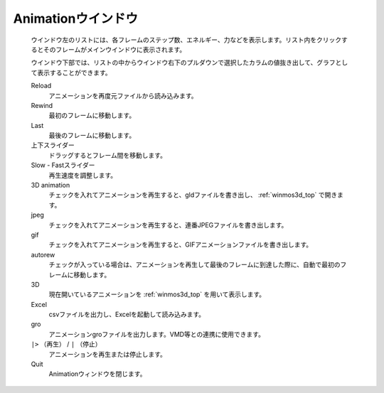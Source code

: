 .. _animation_top:

Animationウインドウ
============================================

   ウインドウ左のリストには、各フレームのステップ数、エネルギー、力などを表示します。リスト内をクリックするとそのフレームがメインウインドウに表示されます。
   
   ウインドウ下部では、リストの中からウインドウ右下のプルダウンで選択したカラムの値抜き出して、グラフとして表示することができます。

   Reload
      アニメーションを再度元ファイルから読み込みます。
   Rewind
      最初のフレームに移動します。
   Last
      最後のフレームに移動します。
   上下スライダー
      ドラッグするとフレーム間を移動します。
   Slow - Fastスライダー
      再生速度を調整します。
   3D animation
      チェックを入れてアニメーションを再生すると、gldファイルを書き出し、 :ref:`winmos3d_top` で開きます。
   jpeg
      チェックを入れてアニメーションを再生すると、連番JPEGファイルを書き出します。
   gif
      チェックを入れてアニメーションを再生すると、GIFアニメーションファイルを書き出します。
   autorew
      チェックが入っている場合は、アニメーションを再生して最後のフレームに到達した際に、自動で最初のフレームに移動します。
   3D
      現在開いているアニメーションを :ref:`winmos3d_top` を用いて表示します。
   Excel
      csvファイルを出力し、Excelを起動して読み込みます。
   gro
      アニメーションgroファイルを出力します。VMD等との連携に使用できます。
   ``|>`` （再生） / ``|`` （停止）
      アニメーションを再生または停止します。
   Quit
      Animationウィンドウを閉じます。
